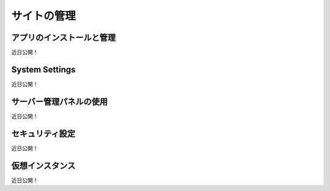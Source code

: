 サイトの管理
=====================

アプリのインストールと管理
----------------------------
近日公開！

System Settings
---------------
近日公開！

サーバー管理パネルの使用
-------------------------------------
近日公開！

セキュリティ設定
-----------------
近日公開！

仮想インスタンス
-----------------
近日公開！